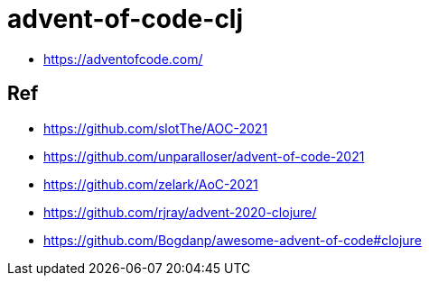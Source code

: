 = advent-of-code-clj

- https://adventofcode.com/

== Ref

- https://github.com/slotThe/AOC-2021
- https://github.com/unparalloser/advent-of-code-2021
- https://github.com/zelark/AoC-2021
- https://github.com/rjray/advent-2020-clojure/
- https://github.com/Bogdanp/awesome-advent-of-code#clojure